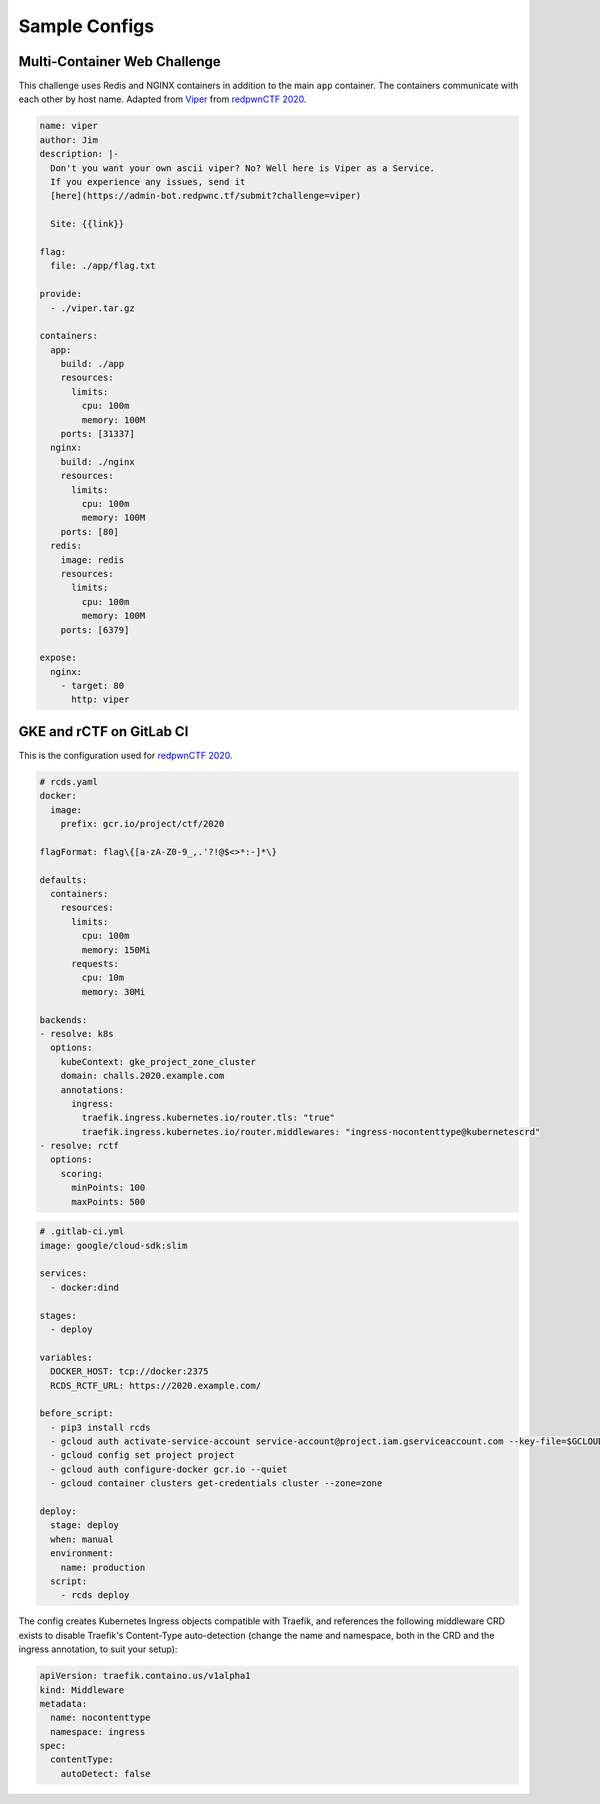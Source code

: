 Sample Configs
==============

Multi-Container Web Challenge
-----------------------------

This challenge uses Redis and NGINX containers in addition to the main ``app``
container. The containers communicate with each other by host name. Adapted from
`Viper`_ from `redpwnCTF 2020`_.

.. code-block:: yaml

    name: viper
    author: Jim
    description: |-
      Don't you want your own ascii viper? No? Well here is Viper as a Service.
      If you experience any issues, send it
      [here](https://admin-bot.redpwnc.tf/submit?challenge=viper)

      Site: {{link}}

    flag:
      file: ./app/flag.txt

    provide:
      - ./viper.tar.gz

    containers:
      app:
        build: ./app
        resources:
          limits:
            cpu: 100m
            memory: 100M
        ports: [31337]
      nginx:
        build: ./nginx
        resources:
          limits:
            cpu: 100m
            memory: 100M
        ports: [80]
      redis:
        image: redis
        resources:
          limits:
            cpu: 100m
            memory: 100M
        ports: [6379]

    expose:
      nginx:
        - target: 80
          http: viper

.. _config-samples#gke-rctf-gitlab:

GKE and rCTF on GitLab CI
-------------------------

This is the configuration used for `redpwnCTF 2020`_.

.. code-block:: yaml

    # rcds.yaml
    docker:
      image:
        prefix: gcr.io/project/ctf/2020

    flagFormat: flag\{[a-zA-Z0-9_,.'?!@$<>*:-]*\}

    defaults:
      containers:
        resources:
          limits:
            cpu: 100m
            memory: 150Mi
          requests:
            cpu: 10m
            memory: 30Mi

    backends:
    - resolve: k8s
      options:
        kubeContext: gke_project_zone_cluster
        domain: challs.2020.example.com
        annotations:
          ingress:
            traefik.ingress.kubernetes.io/router.tls: "true"
            traefik.ingress.kubernetes.io/router.middlewares: "ingress-nocontenttype@kubernetescrd"
    - resolve: rctf
      options:
        scoring:
          minPoints: 100
          maxPoints: 500

.. code-block:: yaml

    # .gitlab-ci.yml
    image: google/cloud-sdk:slim

    services:
      - docker:dind

    stages:
      - deploy

    variables:
      DOCKER_HOST: tcp://docker:2375
      RCDS_RCTF_URL: https://2020.example.com/

    before_script:
      - pip3 install rcds
      - gcloud auth activate-service-account service-account@project.iam.gserviceaccount.com --key-file=$GCLOUD_SA_TOKEN
      - gcloud config set project project
      - gcloud auth configure-docker gcr.io --quiet
      - gcloud container clusters get-credentials cluster --zone=zone

    deploy:
      stage: deploy
      when: manual
      environment:
        name: production
      script:
        - rcds deploy

The config creates Kubernetes Ingress objects compatible with Traefik, and
references the following middleware CRD exists to disable Traefik's
Content-Type auto-detection (change the name and namespace, both in the CRD and
the ingress annotation, to suit your setup):

.. code-block:: yaml

    apiVersion: traefik.containo.us/v1alpha1
    kind: Middleware
    metadata:
      name: nocontenttype
      namespace: ingress
    spec:
      contentType:
        autoDetect: false

.. _Viper: https://github.com/redpwn/redpwnctf-2020-challenges/blob/master/web/viper/challenge.yaml
.. _redpwnCTF 2020: https://2020.redpwn.net/
